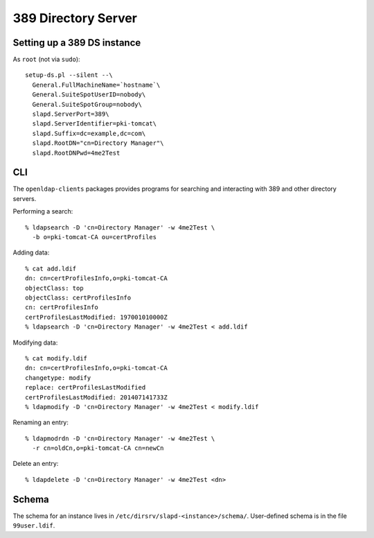 389 Directory Server
====================

Setting up a 389 DS instance
----------------------------

As ``root`` (not via ``sudo``)::

  setup-ds.pl --silent --\
    General.FullMachineName=`hostname`\
    General.SuiteSpotUserID=nobody\
    General.SuiteSpotGroup=nobody\
    slapd.ServerPort=389\
    slapd.ServerIdentifier=pki-tomcat\
    slapd.Suffix=dc=example,dc=com\
    slapd.RootDN="cn=Directory Manager"\
    slapd.RootDNPwd=4me2Test


CLI
---

The ``openldap-clients`` packages provides programs for searching
and interacting with 389 and other directory servers.

Performing a search::

  % ldapsearch -D 'cn=Directory Manager' -w 4me2Test \
    -b o=pki-tomcat-CA ou=certProfiles

Adding data::

  % cat add.ldif
  dn: cn=certProfilesInfo,o=pki-tomcat-CA
  objectClass: top
  objectClass: certProfilesInfo
  cn: certProfilesInfo
  certProfilesLastModified: 197001010000Z
  % ldapsearch -D 'cn=Directory Manager' -w 4me2Test < add.ldif

Modifying data::

  % cat modify.ldif
  dn: cn=certProfilesInfo,o=pki-tomcat-CA
  changetype: modify
  replace: certProfilesLastModified
  certProfilesLastModified: 201407141733Z
  % ldapmodify -D 'cn=Directory Manager' -w 4me2Test < modify.ldif

Renaming an entry::

  % ldapmodrdn -D 'cn=Directory Manager' -w 4me2Test \
    -r cn=oldCn,o=pki-tomcat-CA cn=newCn

Delete an entry::

  % ldapdelete -D 'cn=Directory Manager' -w 4me2Test <dn>


Schema
------

The schema for an instance lives in
``/etc/dirsrv/slapd-<instance>/schema/``.  User-defined schema is in
the file ``99user.ldif``.
